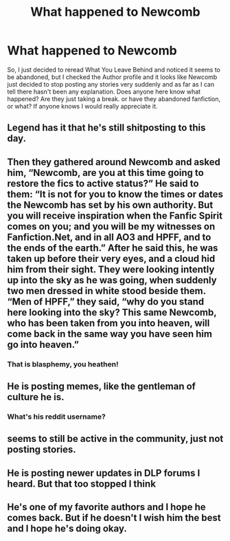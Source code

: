 #+TITLE: What happened to Newcomb

* What happened to Newcomb
:PROPERTIES:
:Author: Interestingandunique
:Score: 15
:DateUnix: 1552849397.0
:DateShort: 2019-Mar-17
:END:
So, I just decided to reread What You Leave Behind and noticed it seems to be abandoned, but I checked the Author profile and it looks like Newcomb just decided to stop posting any stories very suddenly and as far as I can tell there hasn't been any explanation. Does anyone here know what happened? Are they just taking a break. or have they abandoned fanfiction, or what? If anyone knows I would really appreciate it.


** Legend has it that he's still shitposting to this day.
:PROPERTIES:
:Author: Lane_Anasazi
:Score: 12
:DateUnix: 1552882810.0
:DateShort: 2019-Mar-18
:END:


** Then they gathered around Newcomb and asked him, “Newcomb, are you at this time going to restore the fics to active status?” He said to them: “It is not for you to know the times or dates the Newcomb has set by his own authority. But you will receive inspiration when the Fanfic Spirit comes on you; and you will be my witnesses on Fanfiction.Net, and in all AO3 and HPFF, and to the ends of the earth.” After he said this, he was taken up before their very eyes, and a cloud hid him from their sight. They were looking intently up into the sky as he was going, when suddenly two men dressed in white stood beside them. “Men of HPFF,” they said, “why do you stand here looking into the sky? This same Newcomb, who has been taken from you into heaven, will come back in the same way you have seen him go into heaven.”
:PROPERTIES:
:Author: Taure
:Score: 32
:DateUnix: 1552850328.0
:DateShort: 2019-Mar-17
:END:

*** That is blasphemy, you heathen!
:PROPERTIES:
:Author: Wizardsvanishpoop
:Score: 1
:DateUnix: 1552999331.0
:DateShort: 2019-Mar-19
:END:


** He is posting memes, like the gentleman of culture he is.
:PROPERTIES:
:Author: Mestrehunter
:Score: 12
:DateUnix: 1552852437.0
:DateShort: 2019-Mar-17
:END:

*** What's his reddit username?
:PROPERTIES:
:Author: Wizardsvanishpoop
:Score: 1
:DateUnix: 1552999734.0
:DateShort: 2019-Mar-19
:END:


** seems to still be active in the community, just not posting stories.
:PROPERTIES:
:Author: Lord_Anarchy
:Score: 10
:DateUnix: 1552857552.0
:DateShort: 2019-Mar-18
:END:


** He is posting newer updates in DLP forums I heard. But that too stopped I think
:PROPERTIES:
:Author: QuotablePatella
:Score: 7
:DateUnix: 1552849837.0
:DateShort: 2019-Mar-17
:END:


** He's one of my favorite authors and I hope he comes back. But if he doesn't I wish him the best and I hope he's doing okay.
:PROPERTIES:
:Author: OwningTheWorld
:Score: 3
:DateUnix: 1552875233.0
:DateShort: 2019-Mar-18
:END:
